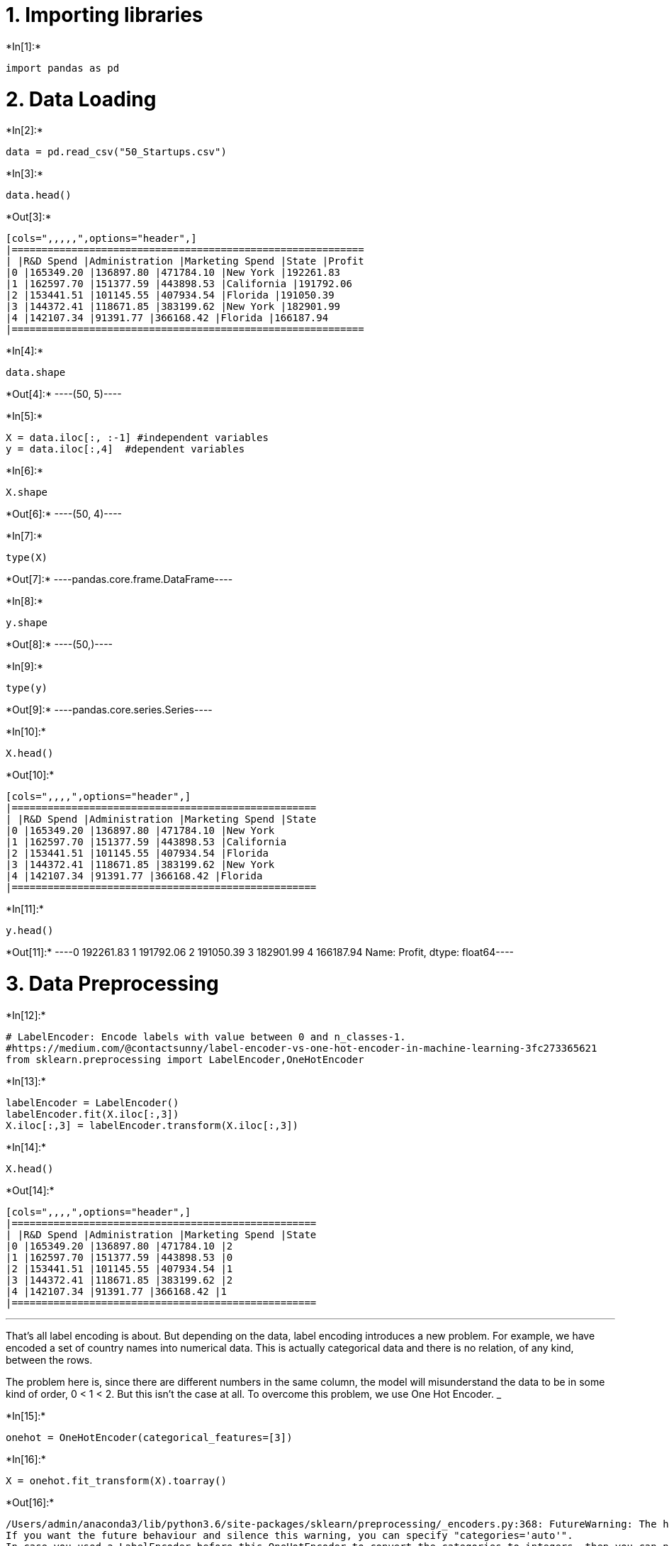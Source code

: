 
[[importing-libraries]]
= 1. Importing libraries


+*In[1]:*+
[source, ipython3]
----
import pandas as pd
----

[[data-loading]]
= 2. Data Loading


+*In[2]:*+
[source, ipython3]
----
data = pd.read_csv("50_Startups.csv")
----


+*In[3]:*+
[source, ipython3]
----
data.head()
----


+*Out[3]:*+
----
[cols=",,,,,",options="header",]
|===========================================================
| |R&D Spend |Administration |Marketing Spend |State |Profit
|0 |165349.20 |136897.80 |471784.10 |New York |192261.83
|1 |162597.70 |151377.59 |443898.53 |California |191792.06
|2 |153441.51 |101145.55 |407934.54 |Florida |191050.39
|3 |144372.41 |118671.85 |383199.62 |New York |182901.99
|4 |142107.34 |91391.77 |366168.42 |Florida |166187.94
|===========================================================
----


+*In[4]:*+
[source, ipython3]
----
data.shape
----


+*Out[4]:*+
----(50, 5)----


+*In[5]:*+
[source, ipython3]
----
X = data.iloc[:, :-1] #independent variables
y = data.iloc[:,4]  #dependent variables
----


+*In[6]:*+
[source, ipython3]
----
X.shape
----


+*Out[6]:*+
----(50, 4)----


+*In[7]:*+
[source, ipython3]
----
type(X)
----


+*Out[7]:*+
----pandas.core.frame.DataFrame----


+*In[8]:*+
[source, ipython3]
----
y.shape
----


+*Out[8]:*+
----(50,)----


+*In[9]:*+
[source, ipython3]
----
type(y)
----


+*Out[9]:*+
----pandas.core.series.Series----


+*In[10]:*+
[source, ipython3]
----
X.head()
----


+*Out[10]:*+
----
[cols=",,,,",options="header",]
|===================================================
| |R&D Spend |Administration |Marketing Spend |State
|0 |165349.20 |136897.80 |471784.10 |New York
|1 |162597.70 |151377.59 |443898.53 |California
|2 |153441.51 |101145.55 |407934.54 |Florida
|3 |144372.41 |118671.85 |383199.62 |New York
|4 |142107.34 |91391.77 |366168.42 |Florida
|===================================================
----


+*In[11]:*+
[source, ipython3]
----
y.head()
----


+*Out[11]:*+
----0    192261.83
1    191792.06
2    191050.39
3    182901.99
4    166187.94
Name: Profit, dtype: float64----

[[data-preprocessing]]
= 3. Data Preprocessing


+*In[12]:*+
[source, ipython3]
----
# LabelEncoder: Encode labels with value between 0 and n_classes-1.
#https://medium.com/@contactsunny/label-encoder-vs-one-hot-encoder-in-machine-learning-3fc273365621
from sklearn.preprocessing import LabelEncoder,OneHotEncoder
----


+*In[13]:*+
[source, ipython3]
----
labelEncoder = LabelEncoder()
labelEncoder.fit(X.iloc[:,3])
X.iloc[:,3] = labelEncoder.transform(X.iloc[:,3])
----


+*In[14]:*+
[source, ipython3]
----
X.head()
----


+*Out[14]:*+
----
[cols=",,,,",options="header",]
|===================================================
| |R&D Spend |Administration |Marketing Spend |State
|0 |165349.20 |136897.80 |471784.10 |2
|1 |162597.70 |151377.59 |443898.53 |0
|2 |153441.51 |101145.55 |407934.54 |1
|3 |144372.41 |118671.85 |383199.62 |2
|4 |142107.34 |91391.77 |366168.42 |1
|===================================================
----

'''''

That’s all label encoding is about. But depending on the data, label
encoding introduces a new problem. For example, we have encoded a set of
country names into numerical data. This is actually categorical data and
there is no relation, of any kind, between the rows.

The problem here is, since there are different numbers in the same
column, the model will misunderstand the data to be in some kind of
order, 0 < 1 < 2. But this isn’t the case at all. To overcome this
problem, we use One Hot Encoder. ___________


+*In[15]:*+
[source, ipython3]
----
onehot = OneHotEncoder(categorical_features=[3])
----


+*In[16]:*+
[source, ipython3]
----
X = onehot.fit_transform(X).toarray()
----


+*Out[16]:*+
----
/Users/admin/anaconda3/lib/python3.6/site-packages/sklearn/preprocessing/_encoders.py:368: FutureWarning: The handling of integer data will change in version 0.22. Currently, the categories are determined based on the range [0, max(values)], while in the future they will be determined based on the unique values.
If you want the future behaviour and silence this warning, you can specify "categories='auto'".
In case you used a LabelEncoder before this OneHotEncoder to convert the categories to integers, then you can now use the OneHotEncoder directly.
  warnings.warn(msg, FutureWarning)
/Users/admin/anaconda3/lib/python3.6/site-packages/sklearn/preprocessing/_encoders.py:390: DeprecationWarning: The 'categorical_features' keyword is deprecated in version 0.20 and will be removed in 0.22. You can use the ColumnTransformer instead.
  "use the ColumnTransformer instead.", DeprecationWarning)
----
onehot.fit_transform(X).toarray()

/Users/admin/anaconda3/lib/python3.6/site-packages/sklearn/preprocessing/_encoders.py:368: FutureWarning: The handling of integer data will change in version 0.22. Currently, the categories are determined based on the range [0, max(values)], while in the future they will be determined based on the unique values.
If you want the future behaviour and silence this warning, you can specify "categories='auto'".
In case you used a LabelEncoder before this OneHotEncoder to convert the categories to integers, then you can now use the OneHotEncoder directly.
  warnings.warn(msg, FutureWarning)
  
  
/Users/admin/anaconda3/lib/python3.6/site-packages/sklearn/preprocessing/_encoders.py:390: DeprecationWarning: The 'categorical_features' keyword is deprecated in version 0.20 and will be removed in 0.22. You can use the ColumnTransformer instead.
  "use the ColumnTransformer instead.", DeprecationWarning)

+*In[17]:*+
[source, ipython3]
----
type(X)
----


+*Out[17]:*+
----numpy.ndarray----


+*In[18]:*+
[source, ipython3]
----
X = X[:, 1:] #Removing first colums from ndarray
----


+*In[19]:*+
[source, ipython3]
----
X[:5]
----


+*Out[19]:*+
----array([[0.0000000e+00, 1.0000000e+00, 1.6534920e+05, 1.3689780e+05,
        4.7178410e+05],
       [0.0000000e+00, 0.0000000e+00, 1.6259770e+05, 1.5137759e+05,
        4.4389853e+05],
       [1.0000000e+00, 0.0000000e+00, 1.5344151e+05, 1.0114555e+05,
        4.0793454e+05],
       [0.0000000e+00, 1.0000000e+00, 1.4437241e+05, 1.1867185e+05,
        3.8319962e+05],
       [1.0000000e+00, 0.0000000e+00, 1.4210734e+05, 9.1391770e+04,
        3.6616842e+05]])----

[[data-splitting]]
= 4. Data Splitting


+*In[20]:*+
[source, ipython3]
----
from sklearn.model_selection import train_test_split # preciously it was 
----


+*In[21]:*+
[source, ipython3]
----
X_train,X_test,y_train,y_test = train_test_split(X, y, test_size=0.2, random_state=42)
----


+*In[22]:*+
[source, ipython3]
----
X_train.shape, X_test.shape, y_train.shape, y_test.shape
----


+*Out[22]:*+
----((40, 5), (10, 5), (40,), (10,))----

[[model]]
= 5. Model


+*In[23]:*+
[source, ipython3]
----
from sklearn.linear_model import LinearRegression
----


+*In[25]:*+
[source, ipython3]
----
LinearRegression()
----


+*Out[25]:*+
----LinearRegression(copy_X=True, fit_intercept=True, n_jobs=None,
         normalize=False)----


+*In[24]:*+
[source, ipython3]
----
linearRegression = LinearRegression()
----


+*In[ ]:*+
[source, ipython3]
----

----
